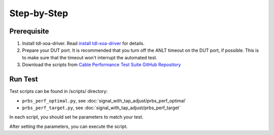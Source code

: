 Step-by-Step
=============================

Prerequisite
-------------

1. Install tdl-xoa-driver. Read `install tdl-xoa-driver <https://docs.xenanetworks.com/projects/tdl-xoa-driver/en/latest/getting_started/index.html>`_ for details.
2. Prepare your DUT port. It is recommended that you turn off the ANLT timeout on the DUT port, if possible. This is to make sure that the timeout won't interrupt the automated test.
3. Download the scripts from `Cable Performance Test Suite GitHub Repository <https://github.com/xenanetworks/cable-perf-test-suite/>`_


Run Test
---------

Test scripts can be found in /scripts/ directory:

* ``prbs_perf_optimal.py``, see :doc:`signal_with_tap_adjust/prbs_perf_optimal`
* ``prbs_perf_target.py``, see :doc:`signal_with_tap_adjust/prbs_perf_target`

In each script, you should set he parameters to match your test.

After setting the parameters, you can execute the script.